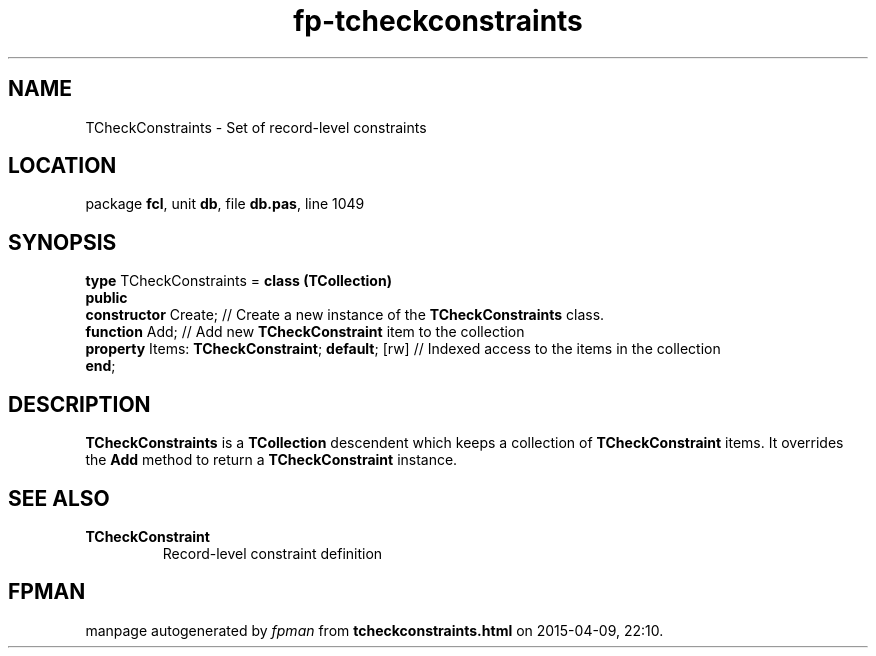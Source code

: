.\" file autogenerated by fpman
.TH "fp-tcheckconstraints" 3 "2014-03-14" "fpman" "Free Pascal Programmer's Manual"
.SH NAME
TCheckConstraints - Set of record-level constraints
.SH LOCATION
package \fBfcl\fR, unit \fBdb\fR, file \fBdb.pas\fR, line 1049
.SH SYNOPSIS
\fBtype\fR TCheckConstraints = \fBclass (TCollection)\fR
.br
\fBpublic\fR
  \fBconstructor\fR Create;                             // Create a new instance of the \fBTCheckConstraints\fR class.
  \fBfunction\fR Add;                                   // Add new \fBTCheckConstraint\fR item to the collection
  \fBproperty\fR Items: \fBTCheckConstraint\fR; \fBdefault\fR; [rw] // Indexed access to the items in the collection
.br
\fBend\fR;
.SH DESCRIPTION
\fBTCheckConstraints\fR is a \fBTCollection\fR descendent which keeps a collection of \fBTCheckConstraint\fR items. It overrides the \fBAdd\fR method to return a \fBTCheckConstraint\fR instance.


.SH SEE ALSO
.TP
.B TCheckConstraint
Record-level constraint definition

.SH FPMAN
manpage autogenerated by \fIfpman\fR from \fBtcheckconstraints.html\fR on 2015-04-09, 22:10.

